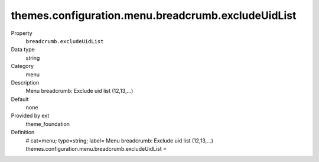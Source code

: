 themes.configuration.menu.breadcrumb.excludeUidList
---------------------------------------------------

.. ..................................
.. container:: table-row dl-horizontal panel panel-default constants theme_foundation cat_menu

	Property
		``breadcrumb.excludeUidList``

	Data type
		string

	Category
		menu

	Description
		Menu breadcrumb: Exclude uid list (12,13,...)

	Default
		none

	Provided by ext
		theme_foundation

	Definition
		# cat=menu; type=string; label= Menu breadcrumb: Exclude uid list (12,13,...)
		themes.configuration.menu.breadcrumb.excludeUidList = 